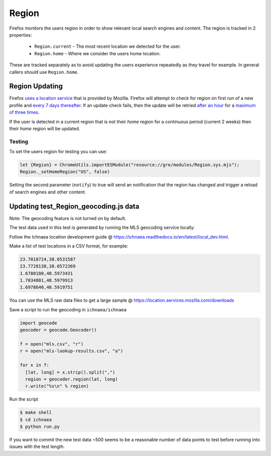 .. _Region:

======
Region
======

Firefox monitors the users region in order to show relevant local
search engines and content. The region is tracked in 2 properties:

 * ``Region.current`` - The most recent location we detected for the user.
 * ``Region.home`` - Where we consider the users home location.

These are tracked separately as to avoid updating the users
experience repeatedly as they travel for example. In general
callers should use ``Region.home``.

Region Updating
---------------

Firefox `uses a location service`_ that is provided by Mozilla. Firefox will
attempt to check for region on first run of a new profile and
`every 7 days thereafter`_. If an update check fails, then the update will be
retried `after an hour`_ for a `maximum of three times`_.

If the user is detected in a current region that is not their `home` region
for a continuous period (current 2 weeks) then their `home` region
will be updated.

Testing
=======

To set the users region for testing you can use:

.. code-block:: javascript

   let {Region} = ChromeUtils.importESModule("resource://gre/modules/Region.sys.mjs");
   Region._setHomeRegion("US", false)

Setting the second parameter (``notify``) to true will send an notification that
the region has changed and trigger a reload of search engines and other content.

Updating test_Region_geocoding.js data
--------------------------------------

Note: The geocoding feature is not turned on by default.

The test data used in this test is generated by running the MLS geocoding
service locally:

Follow the Ichnaea location development guide @ https://ichnaea.readthedocs.io/en/latest/local_dev.html.

Make a list of test locations in a CSV format, for example:

.. code-block:: shell

  23.7818724,38.0531587
  23.7728138,38.0572369
  1.6780180,48.5973431
  1.7034801,48.5979913
  1.6978640,48.5919751

You can use the MLS raw data files to get a large sample @ https://location.services.mozilla.com/downloads

Save a script to run the geocoding in ``ichnaea/ichnaea``

.. code-block:: python

  import geocode
  geocoder = geocode.Geocoder()

  f = open("mls.csv", "r")
  r = open("mls-lookup-results.csv", "a")

  for x in f:
    [lat, long] = x.strip().split(",")
    region = geocoder.region(lat, long)
    r.write("%s\n" % region)

Run the script

.. code-block:: shell

  $ make shell
  $ cd ichnaea
  $ python run.py

If you want to commit the new test data ~500 seems to be a reasonable
number of data points to test before running into issues with the test length.

.. _every 7 days thereafter: https://searchfox.org/mozilla-central/rev/b22ec3f983078ff98b04cee7dafe4b90342a42bf/toolkit/modules/Region.sys.mjs#106
.. _uses a location service: https://searchfox.org/mozilla-central/rev/b22ec3f983078ff98b04cee7dafe4b90342a42bf/modules/libpref/init/all.js#3107
.. _after an hour: https://searchfox.org/mozilla-central/rev/b22ec3f983078ff98b04cee7dafe4b90342a42bf/toolkit/modules/Region.sys.mjs#32-40
.. _maximum of three times: https://searchfox.org/mozilla-central/rev/b22ec3f983078ff98b04cee7dafe4b90342a42bf/toolkit/modules/Region.sys.mjs#101
